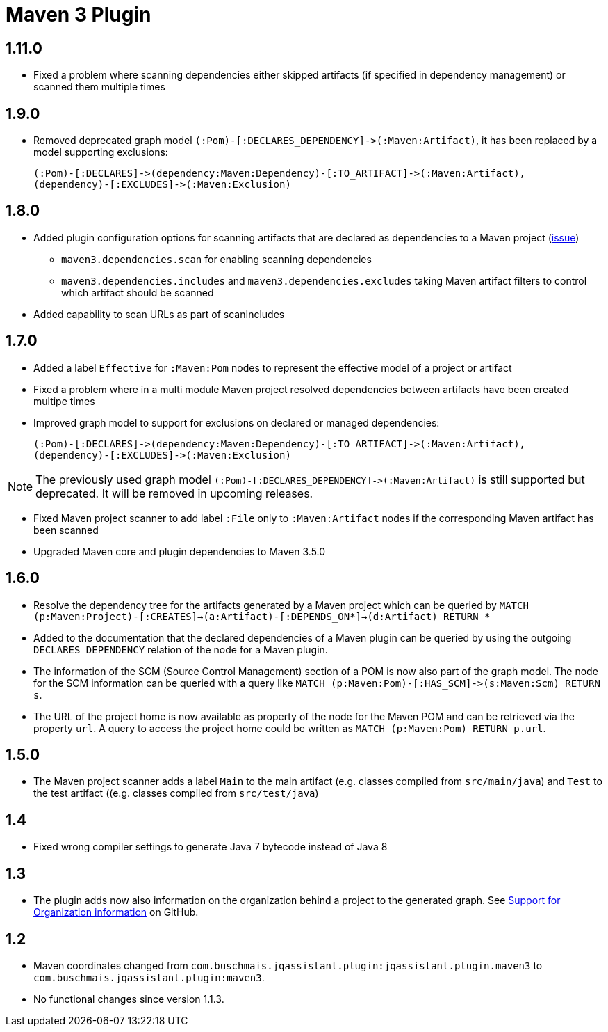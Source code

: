 
= Maven 3 Plugin

== 1.11.0

* Fixed a problem where scanning dependencies either skipped artifacts (if specified in dependency management) or scanned them multiple times

== 1.9.0

* Removed deprecated graph model `(:Pom)-[:DECLARES_DEPENDENCY]\->(:Maven:Artifact)`, it has been replaced by a model supporting exclusions:

  (:Pom)-[:DECLARES]->(dependency:Maven:Dependency)-[:TO_ARTIFACT]->(:Maven:Artifact),
  (dependency)-[:EXCLUDES]->(:Maven:Exclusion)

== 1.8.0

* Added plugin configuration options for scanning artifacts that are declared as dependencies to a Maven project (https://github.com/jQAssistant/jqa-maven3-plugin/issues/10[issue])
** `maven3.dependencies.scan` for enabling scanning dependencies
** `maven3.dependencies.includes` and `maven3.dependencies.excludes` taking Maven artifact filters to control which artifact should be scanned
* Added capability to scan URLs as part of scanIncludes

== 1.7.0

* Added a label `Effective` for `:Maven:Pom` nodes to represent the effective model of a project or artifact
* Fixed a problem where in a multi module Maven project resolved dependencies between artifacts have been created multipe times
* Improved graph model to support for exclusions on declared or managed dependencies:

  (:Pom)-[:DECLARES]->(dependency:Maven:Dependency)-[:TO_ARTIFACT]->(:Maven:Artifact),
  (dependency)-[:EXCLUDES]->(:Maven:Exclusion)

NOTE: The previously used graph model `(:Pom)-[:DECLARES_DEPENDENCY]\->(:Maven:Artifact)` is still supported but deprecated.
 It will be removed in upcoming releases.

* Fixed Maven project scanner to add label `:File` only to `:Maven:Artifact` nodes if the corresponding Maven artifact has been scanned
* Upgraded Maven core and plugin dependencies to Maven 3.5.0

== 1.6.0

* Resolve the dependency tree for the artifacts generated by a Maven project which can be queried by
  ```MATCH (p:Maven:Project)-[:CREATES]->(a:Artifact)-[:DEPENDS_ON*]->(d:Artifact) RETURN *```
* Added to the documentation that the declared dependencies of a Maven plugin
  can be queried by using the outgoing `DECLARES_DEPENDENCY` relation of
  the node for a Maven plugin.
* The information of the SCM (Source Control Management) section of a POM
  is now also part of the graph model. The node for the SCM information
  can be queried with a query like `MATCH (p:Maven:Pom)-[:HAS_SCM]\->(s:Maven:Scm) RETURN s`.
* The URL of the project home is now available as property of the node for the Maven POM
  and can be retrieved via the property `url`. A query to access the project home
  could be written as `MATCH (p:Maven:Pom) RETURN p.url`.

== 1.5.0

* The Maven project scanner adds a label `Main` to the main artifact (e.g. classes compiled from `src/main/java`) and `Test` to the test artifact ((e.g. classes compiled from `src/test/java`)

== 1.4

* Fixed wrong compiler settings to generate Java 7 bytecode instead of Java 8

== 1.3

* The plugin adds now also information on the organization behind
  a project to the generated graph. See
  https://github.com/buschmais/jqa-maven3-plugin/issues/3[Support for Organization information^]
  on GitHub.

== 1.2

* Maven coordinates changed from `com.buschmais.jqassistant.plugin:jqassistant.plugin.maven3`
  to `com.buschmais.jqassistant.plugin:maven3`.
* No functional changes since version 1.1.3.



